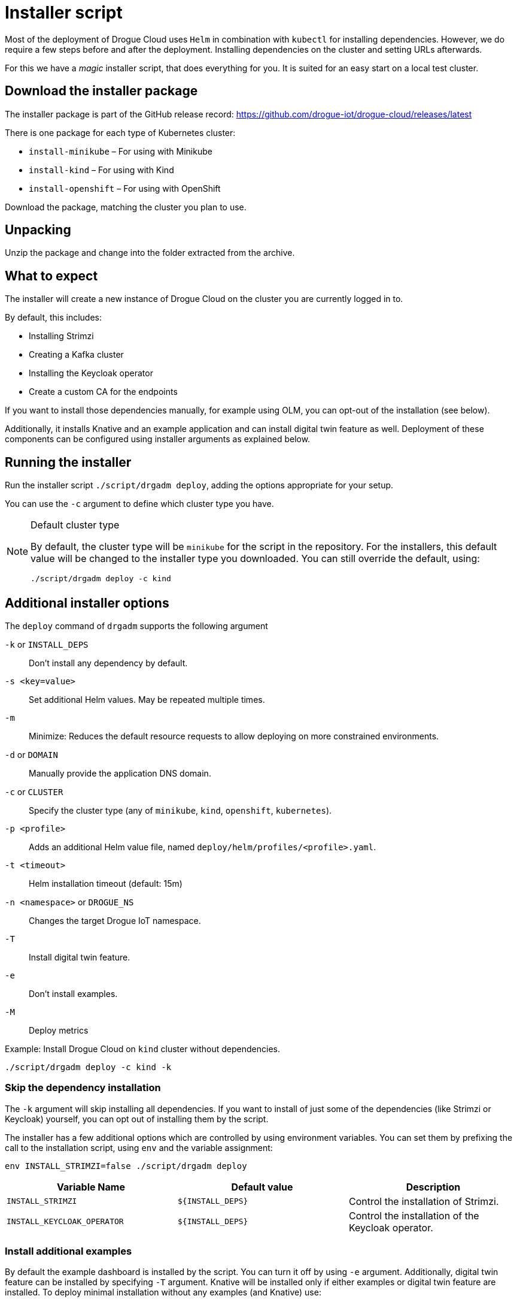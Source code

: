 = Installer script

Most of the deployment of Drogue Cloud uses `Helm` in combination with `kubectl` for installing dependencies. However, we do require a few steps
before and after the deployment. Installing dependencies on the cluster and setting URLs afterwards.

For this we have a _magic_ installer script, that does everything for you. It is suited for an easy start on a
local test cluster.

== Download the installer package

The installer package is part of the GitHub release record: https://github.com/drogue-iot/drogue-cloud/releases/latest

There is one package for each type of Kubernetes cluster:

* `install-minikube` – For using with Minikube
* `install-kind` – For using with Kind
* `install-openshift` – For using with OpenShift

Download the package, matching the cluster you plan to use.

== Unpacking

Unzip the package and change into the folder extracted from the archive.

== What to expect

The installer will create a new instance of Drogue Cloud on the cluster you are currently logged in to.

By default, this includes:

* Installing Strimzi
* Creating a Kafka cluster
* Installing the Keycloak operator
* Create a custom CA for the endpoints

If you want to install those dependencies manually, for example using OLM, you can opt-out of the installation
(see below).

Additionally, it installs Knative and an example application and can install digital twin feature as well. Deployment of these components can be
 configured using installer arguments as explained below.

== Running the installer

Run the installer script `./script/drgadm deploy`, adding the options appropriate for your setup.

You can use the `-c` argument to define which cluster type you have.

[NOTE]
.Default cluster type
====
By default, the cluster type will be `minikube` for the script in the repository. For the installers, this default
value will be changed to the installer type you downloaded. You can still override the default, using:

[source,shell]
----
./script/drgadm deploy -c kind
----

====

== Additional installer options

The `deploy` command of `drgadm` supports the following argument

`-k` or `INSTALL_DEPS`:: Don't install any dependency by default.
`-s <key=value>`:: Set additional Helm values. May be repeated multiple times.
`-m`:: Minimize: Reduces the default resource requests to allow deploying on more constrained environments.
`-d` or `DOMAIN`:: Manually provide the application DNS domain.
`-c` or  `CLUSTER`:: Specify the cluster type (any of `minikube`, `kind`, `openshift`, `kubernetes`).
`-p <profile>`:: Adds an additional Helm value file, named `deploy/helm/profiles/<profile>.yaml`.
`-t  <timeout>`:: Helm installation timeout (default: 15m)
`-n <namespace>` or `DROGUE_NS`:: Changes the target Drogue IoT namespace.
`-T`:: Install digital twin feature.
`-e`:: Don't install examples.
`-M`:: Deploy metrics

Example: Install Drogue Cloud on `kind` cluster without dependencies.

[source,shell]
----
./script/drgadm deploy -c kind -k
----

=== Skip the dependency installation

The `-k` argument will skip installing all dependencies. If you want to install of just some of the dependencies (like Strimzi or Keycloak) yourself,
you can opt out of installing them by the script.

The installer has a few additional options which are controlled by using environment variables.
You can set them by prefixing the call to the installation script, using `env` and the variable assignment:

[source,shell]
----
env INSTALL_STRIMZI=false ./script/drgadm deploy
----

|===
|Variable Name | Default value | Description

| `INSTALL_STRIMZI`
| `$\{INSTALL_DEPS}`
| Control the installation of Strimzi.

| `INSTALL_KEYCLOAK_OPERATOR`
| `$\{INSTALL_DEPS}`
| Control the installation of the Keycloak operator.

|===

=== Install additional examples

By default the example dashboard is installed by the script. You can turn it off by using `-e` argument.
Additionally, digital twin feature can be installed by specifying `-T` argument.
Knative will be installed only if either examples or digital twin feature are installed.
To deploy minimal installation without any examples (and Knative) use:

[source,shell]
----
./script/drgadm deploy -e
----

=== Change the target namespace

You can change the namespace where of the Drogue Cloud components get installed using the variable `DROGUE_NS`. The
default is `drogue-iot`.

NOTE: Currently, you can only change the namespace of the Drogue Cloud installation. The namespaces of Knative,
Strimzi, are currently not configurable.

=== Provide custom TLS certificates

By default, the installer script will create a custom certificate authority. However, if you already have a key and
certificate, you can instruct the installer to use these. There are two options to achieve this.

==== Manually create the TLS secrets

The installer will check if the secrets `http-endpoint-tls`, `mqtt-endpoint-tls` and `coap-endpoint-tls` exist. If they don't it will
create them using generated key and certificate material.

If you manually create these TLS secrets, using those names, *before* running the installer, it will not override
these existing secrets. You can do that by running shell commands similar to these:

[source,shell]
----
kubectl -n drogue-iot create secret tls http-endpoint-tls --key $PATH_TO_CERT/tls.key --cert $PATH_TO_CERT/tls.crt --dry-run=client -o json | kubectl -n drogue-iot apply -f -
kubectl -n drogue-iot create secret tls mqtt-endpoint-tls --key $PATH_TO_CERT/tls.key --cert $PATH_TO_CERT/tls.crt --dry-run=client -o json | kubectl -n drogue-iot apply -f -
kubectl -n drogue-iot create secret tls coap-endpoint-tls --key $PATH_TO_CERT/tls.key --cert $PATH_TO_CERT/tls.crt --dry-run=client -o json | kubectl -n drogue-iot apply -f -
----

Where `$PATH_TO_CERT` should point to the path location of your certificate.

== Re-running the installer

Should something go wrong, it should be possible to just re-run the installer script. That should simply set the
_desired state_ again, and Kubernetes should reconcile accordingly. In most of the cases, this works just fine.

== Status information

After the installer script has run, it will show some information on how you can connect to the system and
give some example commands to try out.
